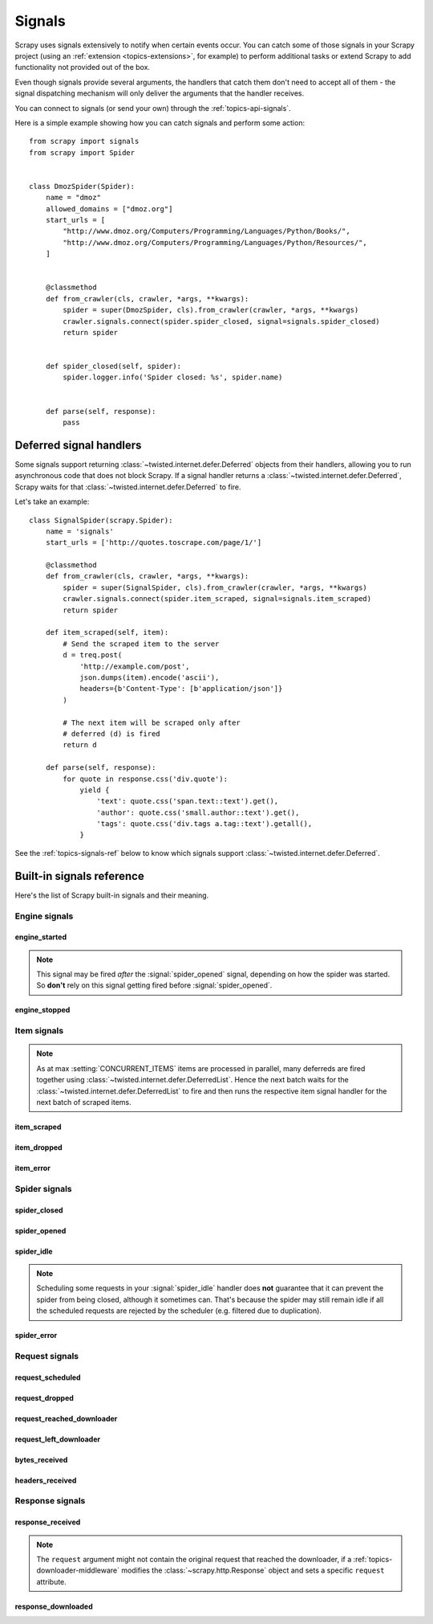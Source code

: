 .. _topics-signals:

=======
Signals
=======

Scrapy uses signals extensively to notify when certain events occur. You can
catch some of those signals in your Scrapy project (using an :ref:`extension
<topics-extensions>`, for example) to perform additional tasks or extend Scrapy
to add functionality not provided out of the box.

Even though signals provide several arguments, the handlers that catch them
don't need to accept all of them - the signal dispatching mechanism will only
deliver the arguments that the handler receives.

You can connect to signals (or send your own) through the
:ref:`topics-api-signals`.

Here is a simple example showing how you can catch signals and perform some action::

    from scrapy import signals
    from scrapy import Spider


    class DmozSpider(Spider):
        name = "dmoz"
        allowed_domains = ["dmoz.org"]
        start_urls = [
            "http://www.dmoz.org/Computers/Programming/Languages/Python/Books/",
            "http://www.dmoz.org/Computers/Programming/Languages/Python/Resources/",
        ]


        @classmethod
        def from_crawler(cls, crawler, *args, **kwargs):
            spider = super(DmozSpider, cls).from_crawler(crawler, *args, **kwargs)
            crawler.signals.connect(spider.spider_closed, signal=signals.spider_closed)
            return spider


        def spider_closed(self, spider):
            spider.logger.info('Spider closed: %s', spider.name)


        def parse(self, response):
            pass

.. _signal-deferred:

Deferred signal handlers
========================

Some signals support returning :class:`~twisted.internet.defer.Deferred`
objects from their handlers, allowing you to run asynchronous code that
does not block Scrapy. If a signal handler returns a
:class:`~twisted.internet.defer.Deferred`, Scrapy waits for that
:class:`~twisted.internet.defer.Deferred` to fire.

Let's take an example::

    class SignalSpider(scrapy.Spider):
        name = 'signals'
        start_urls = ['http://quotes.toscrape.com/page/1/']

        @classmethod
        def from_crawler(cls, crawler, *args, **kwargs):
            spider = super(SignalSpider, cls).from_crawler(crawler, *args, **kwargs)
            crawler.signals.connect(spider.item_scraped, signal=signals.item_scraped)
            return spider

        def item_scraped(self, item):
            # Send the scraped item to the server
            d = treq.post(
                'http://example.com/post',
                json.dumps(item).encode('ascii'),
                headers={b'Content-Type': [b'application/json']}
            )

            # The next item will be scraped only after
            # deferred (d) is fired
            return d

        def parse(self, response):
            for quote in response.css('div.quote'):
                yield {
                    'text': quote.css('span.text::text').get(),
                    'author': quote.css('small.author::text').get(),
                    'tags': quote.css('div.tags a.tag::text').getall(),
                }

See the :ref:`topics-signals-ref` below to know which signals support
:class:`~twisted.internet.defer.Deferred`.

.. _topics-signals-ref:

Built-in signals reference
==========================

.. module:: scrapy.signals
   :synopsis: Signals definitions

Here's the list of Scrapy built-in signals and their meaning.

Engine signals
--------------

engine_started
~~~~~~~~~~~~~~

.. signal:: engine_started
.. function:: engine_started()

    Sent when the Scrapy engine has started crawling.

    This signal supports returning deferreds from its handlers.

.. note:: This signal may be fired *after* the :signal:`spider_opened` signal,
    depending on how the spider was started. So **don't** rely on this signal
    getting fired before :signal:`spider_opened`.

engine_stopped
~~~~~~~~~~~~~~

.. signal:: engine_stopped
.. function:: engine_stopped()

    Sent when the Scrapy engine is stopped (for example, when a crawling
    process has finished).

    This signal supports returning deferreds from its handlers.

Item signals
------------

.. note::
    As at max :setting:`CONCURRENT_ITEMS` items are processed in
    parallel, many deferreds are fired together using
    :class:`~twisted.internet.defer.DeferredList`. Hence the next
    batch waits for the :class:`~twisted.internet.defer.DeferredList`
    to fire and then runs the respective item signal handler for
    the next batch of scraped items.

item_scraped
~~~~~~~~~~~~

.. signal:: item_scraped
.. function:: item_scraped(item, response, spider)

    Sent when an item has been scraped, after it has passed all the
    :ref:`topics-item-pipeline` stages (without being dropped).

    This signal supports returning deferreds from its handlers.

    :param item: the scraped item
    :type item: :ref:`item object <item-types>`

    :param spider: the spider which scraped the item
    :type spider: :class:`~scrapy.Spider` object

    :param response: the response from where the item was scraped
    :type response: :class:`~scrapy.http.Response` object

item_dropped
~~~~~~~~~~~~

.. signal:: item_dropped
.. function:: item_dropped(item, response, exception, spider)

    Sent after an item has been dropped from the :ref:`topics-item-pipeline`
    when some stage raised a :exc:`~scrapy.exceptions.DropItem` exception.

    This signal supports returning deferreds from its handlers.

    :param item: the item dropped from the :ref:`topics-item-pipeline`
    :type item: :ref:`item object <item-types>`

    :param spider: the spider which scraped the item
    :type spider: :class:`~scrapy.Spider` object

    :param response: the response from where the item was dropped
    :type response: :class:`~scrapy.http.Response` object

    :param exception: the exception (which must be a
        :exc:`~scrapy.exceptions.DropItem` subclass) which caused the item
        to be dropped
    :type exception: :exc:`~scrapy.exceptions.DropItem` exception

item_error
~~~~~~~~~~

.. signal:: item_error
.. function:: item_error(item, response, spider, failure)

    Sent when a :ref:`topics-item-pipeline` generates an error (i.e. raises
    an exception), except :exc:`~scrapy.exceptions.DropItem` exception.

    This signal supports returning deferreds from its handlers.

    :param item: the item that caused the error in the :ref:`topics-item-pipeline`
    :type item: :ref:`item object <item-types>`

    :param response: the response being processed when the exception was raised
    :type response: :class:`~scrapy.http.Response` object

    :param spider: the spider which raised the exception
    :type spider: :class:`~scrapy.Spider` object

    :param failure: the exception raised
    :type failure: twisted.python.failure.Failure

Spider signals
--------------

spider_closed
~~~~~~~~~~~~~

.. signal:: spider_closed
.. function:: spider_closed(spider, reason)

    Sent after a spider has been closed. This can be used to release per-spider
    resources reserved on :signal:`spider_opened`.

    This signal supports returning deferreds from its handlers.

    :param spider: the spider which has been closed
    :type spider: :class:`~scrapy.Spider` object

    :param reason: a string which describes the reason why the spider was closed. If
        it was closed because the spider has completed scraping, the reason
        is ``'finished'``. Otherwise, if the spider was manually closed by
        calling the ``close_spider`` engine method, then the reason is the one
        passed in the ``reason`` argument of that method (which defaults to
        ``'cancelled'``). If the engine was shutdown (for example, by hitting
        Ctrl-C to stop it) the reason will be ``'shutdown'``.
    :type reason: str

spider_opened
~~~~~~~~~~~~~

.. signal:: spider_opened
.. function:: spider_opened(spider)

    Sent after a spider has been opened for crawling. This is typically used to
    reserve per-spider resources, but can be used for any task that needs to be
    performed when a spider is opened.

    This signal supports returning deferreds from its handlers.

    :param spider: the spider which has been opened
    :type spider: :class:`~scrapy.Spider` object

spider_idle
~~~~~~~~~~~

.. signal:: spider_idle
.. function:: spider_idle(spider)

    Sent when a spider has gone idle, which means the spider has no further:

        * requests waiting to be downloaded
        * requests scheduled
        * items being processed in the item pipeline

    If the idle state persists after all handlers of this signal have finished,
    the engine starts closing the spider. After the spider has finished
    closing, the :signal:`spider_closed` signal is sent.

    You may raise a :exc:`~scrapy.exceptions.DontCloseSpider` exception to
    prevent the spider from being closed.

    Alternatively, you may raise a :exc:`~scrapy.exceptions.CloseSpider`
    exception to provide a custom spider closing reason. An
    idle handler is the perfect place to put some code that assesses
    the final spider results and update the final closing reason
    accordingly (e.g. setting it to 'too_few_results' instead of
    'finished').

    This signal does not support returning deferreds from its handlers.

    :param spider: the spider which has gone idle
    :type spider: :class:`~scrapy.Spider` object

.. note:: Scheduling some requests in your :signal:`spider_idle` handler does
    **not** guarantee that it can prevent the spider from being closed,
    although it sometimes can. That's because the spider may still remain idle
    if all the scheduled requests are rejected by the scheduler (e.g. filtered
    due to duplication).

spider_error
~~~~~~~~~~~~

.. signal:: spider_error
.. function:: spider_error(failure, response, spider)

    Sent when a spider callback generates an error (i.e. raises an exception).

    This signal does not support returning deferreds from its handlers.

    :param failure: the exception raised
    :type failure: twisted.python.failure.Failure

    :param response: the response being processed when the exception was raised
    :type response: :class:`~scrapy.http.Response` object

    :param spider: the spider which raised the exception
    :type spider: :class:`~scrapy.Spider` object

Request signals
---------------

request_scheduled
~~~~~~~~~~~~~~~~~

.. signal:: request_scheduled
.. function:: request_scheduled(request, spider)

    Sent when the engine schedules a :class:`~scrapy.Request`, to be
    downloaded later.

    This signal does not support returning deferreds from its handlers.

    :param request: the request that reached the scheduler
    :type request: :class:`~scrapy.Request` object

    :param spider: the spider that yielded the request
    :type spider: :class:`~scrapy.Spider` object

request_dropped
~~~~~~~~~~~~~~~

.. signal:: request_dropped
.. function:: request_dropped(request, spider)

    Sent when a :class:`~scrapy.Request`, scheduled by the engine to be
    downloaded later, is rejected by the scheduler.

    This signal does not support returning deferreds from its handlers.

    :param request: the request that reached the scheduler
    :type request: :class:`~scrapy.Request` object

    :param spider: the spider that yielded the request
    :type spider: :class:`~scrapy.Spider` object

request_reached_downloader
~~~~~~~~~~~~~~~~~~~~~~~~~~

.. signal:: request_reached_downloader
.. function:: request_reached_downloader(request, spider)

    Sent when a :class:`~scrapy.Request` reached downloader.

    This signal does not support returning deferreds from its handlers.

    :param request: the request that reached downloader
    :type request: :class:`~scrapy.Request` object

    :param spider: the spider that yielded the request
    :type spider: :class:`~scrapy.Spider` object

request_left_downloader
~~~~~~~~~~~~~~~~~~~~~~~

.. signal:: request_left_downloader
.. function:: request_left_downloader(request, spider)

    .. versionadded:: 2.0

    Sent when a :class:`~scrapy.Request` leaves the downloader, even in case of
    failure.

    This signal does not support returning deferreds from its handlers.

    :param request: the request that reached the downloader
    :type request: :class:`~scrapy.Request` object

    :param spider: the spider that yielded the request
    :type spider: :class:`~scrapy.Spider` object

bytes_received
~~~~~~~~~~~~~~

.. versionadded:: 2.2

.. signal:: bytes_received
.. function:: bytes_received(data, request, spider)

    Sent by the HTTP 1.1 and S3 download handlers when a group of bytes is
    received for a specific request. This signal might be fired multiple
    times for the same request, with partial data each time. For instance,
    a possible scenario for a 25 kb response would be two signals fired
    with 10 kb of data, and a final one with 5 kb of data.

    Handlers for this signal can stop the download of a response while it
    is in progress by raising the :exc:`~scrapy.exceptions.StopDownload`
    exception. Please refer to the :ref:`topics-stop-response-download` topic
    for additional information and examples.

    This signal does not support returning deferreds from its handlers.

    :param data: the data received by the download handler
    :type data: :class:`bytes` object

    :param request: the request that generated the download
    :type request: :class:`~scrapy.Request` object

    :param spider: the spider associated with the response
    :type spider: :class:`~scrapy.Spider` object

headers_received
~~~~~~~~~~~~~~~~

.. versionadded:: 2.5

.. signal:: headers_received
.. function:: headers_received(headers, request, spider)

    Sent by the HTTP 1.1 and S3 download handlers when the response headers are
    available for a given request, before downloading any additional content.

    Handlers for this signal can stop the download of a response while it
    is in progress by raising the :exc:`~scrapy.exceptions.StopDownload`
    exception. Please refer to the :ref:`topics-stop-response-download` topic
    for additional information and examples.

    This signal does not support returning deferreds from its handlers.

    :param headers: the headers received by the download handler
    :type headers: :class:`scrapy.http.headers.Headers` object

    :param body_length: expected size of the response body, in bytes
    :type body_length: `int`

    :param request: the request that generated the download
    :type request: :class:`~scrapy.Request` object

    :param spider: the spider associated with the response
    :type spider: :class:`~scrapy.Spider` object

Response signals
----------------

response_received
~~~~~~~~~~~~~~~~~

.. signal:: response_received
.. function:: response_received(response, request, spider)

    Sent when the engine receives a new :class:`~scrapy.http.Response` from the
    downloader.

    This signal does not support returning deferreds from its handlers.

    :param response: the response received
    :type response: :class:`~scrapy.http.Response` object

    :param request: the request that generated the response
    :type request: :class:`~scrapy.Request` object

    :param spider: the spider for which the response is intended
    :type spider: :class:`~scrapy.Spider` object

.. note:: The ``request`` argument might not contain the original request that
    reached the downloader, if a :ref:`topics-downloader-middleware` modifies
    the :class:`~scrapy.http.Response` object and sets a specific ``request``
    attribute.

response_downloaded
~~~~~~~~~~~~~~~~~~~

.. signal:: response_downloaded
.. function:: response_downloaded(response, request, spider)

    Sent by the downloader right after a ``HTTPResponse`` is downloaded.

    This signal does not support returning deferreds from its handlers.

    :param response: the response downloaded
    :type response: :class:`~scrapy.http.Response` object

    :param request: the request that generated the response
    :type request: :class:`~scrapy.Request` object

    :param spider: the spider for which the response is intended
    :type spider: :class:`~scrapy.Spider` object
